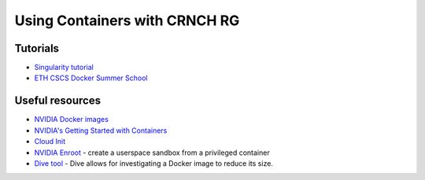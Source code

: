 ====================================================
Using Containers with CRNCH RG
====================================================

Tutorials
~~~~~~~~~~~~~~~~~
- `Singularity tutorial <https://github.com/Singularity-tutorial/Singularity-tutorial.github.io>`__
- `ETH CSCS Docker Summer School <https://github.com/eth-cscs/containers-hands-on/tree/master/esiwace2-summer-school-2020>`__

Useful resources
~~~~~~~~~~~~~~~~~
-  `NVIDIA Docker images <https://github.com/NVIDIA/nvidia-docker>`__
-  `NVIDIA's Getting Started with Containers <https://docs.nvidia.com/deeplearning/frameworks/preparing-containers/index.html>`__
-  `Cloud Init <https://cloudinit.readthedocs.io/en/latest/>`__
-  `NVIDIA Enroot <https://github.com/NVIDIA/enroot>`__ - create a userspace sandbox from a privileged container
-  `Dive tool <https://github.com/wagoodman/dive>`__ - Dive allows for investigating a Docker image to reduce its size.
